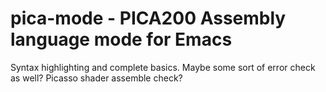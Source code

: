 * pica-mode - PICA200 Assembly language mode for Emacs

Syntax highlighting and complete basics. Maybe some sort of error check as well? Picasso shader assemble check?
